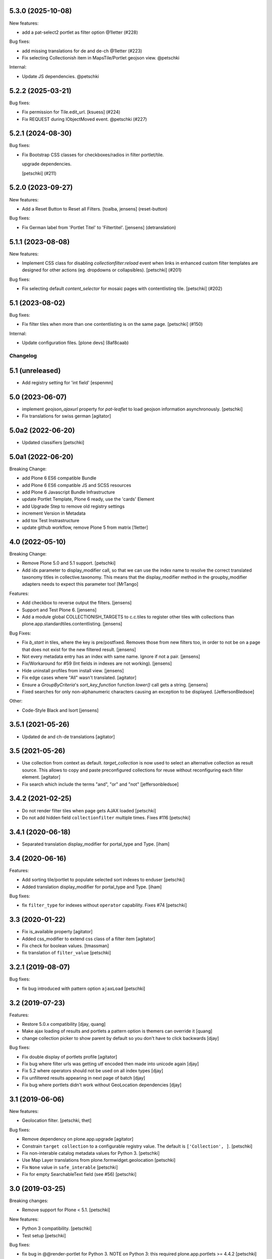 5.3.0 (2025-10-08)
------------------

New features:


- add a pat-select2 portlet as filter option @1letter (#228)


Bug fixes:


- add missing translations for de and de-ch @1letter (#223)
- Fix selecting Collectionish item in MapsTile/Portlet geojson view. @petschki


Internal:


- Update JS dependencies. @petschki


5.2.2 (2025-03-21)
------------------

Bug fixes:


- Fix permission for Tile.edit_url.
  [ksuess] (#224)
- Fix REQUEST during IObjectMoved event. @petschki (#227)


5.2.1 (2024-08-30)
------------------

Bug fixes:


- Fix Bootstrap CSS classes for checkboxes/radios in filter portlet/tile.

  upgrade dependencies.

  [petschki] (#211)


5.2.0 (2023-09-27)
------------------

New features:


- Add a Reset Button to Reset all Filters.
  [toalba, jensens] (reset-button)


Bug fixes:


- Fix German label from 'Portlet Titel' to 'Filtertitel'.
  [jensens] (detranslation)


5.1.1 (2023-08-08)
------------------

New features:


- Implement CSS class for disabling `collectionfilter:reload` event when
  links in enhanced custom filter templates  are designed for other actions
  (eg. dropdowns or collapsibles).
  [petschki] (#201)


Bug fixes:


- Fix selecting default `content_selector` for mosaic pages with contentlisting tile.
  [petschki] (#202)


5.1 (2023-08-02)
----------------

Bug fixes:


- Fix filter tiles when more than one contentlisting is on the same page.
  [petschki] (#150)


Internal:


- Update configuration files.
  [plone devs] (8af8caab)


Changelog
=========

5.1 (unreleased)
----------------

- Add registry setting for 'int field'
  [espenmn]


5.0 (2023-06-07)
----------------

- implement `geojson_ajaxurl` property for `pat-leaflet` to load geojson
  information asynchronously.
  [petschki]

- Fix translations for swiss german
  [agitator]


5.0a2 (2022-06-20)
------------------

- Updated classifiers
  [petschki]


5.0a1 (2022-06-20)
------------------

Breaking Change:

- add Plone 6 ES6 compatible Bundle
- add Plone 6 ES6 compatible JS and SCSS resources
- add Plone 6 Javascript Bundle Infrastructure
- update Portlet Template, Plone 6 ready, use the 'cards' Element
- add Upgrade Step to remove old registry settings
- increment Version in Metadata
- add tox Test Instrastructure
- update github workflow, remove Plone 5 from matrix
  [1letter]


4.0 (2022-05-10)
----------------

Breaking Change:

- Remove Plone 5.0 and 5.1 support.
  [petschki]

- Add idx parameter to display_modifier call, so that we can use the index name to resolve the correct translated
  taxonomy titles in collective.taxonomy. This means that the display_modifier method in the groupby_modifier adapters
  needs to expect this parameter too!
  [MrTango]

Features:

- Add checkbox to reverse output the filters.
  [jensens]

- Support and Test Plone 6.
  [jensens]

- Add a module global COLLECTIONISH_TARGETS to c.c.tiles to register other tiles with collections than plone.app.standardtiles.contentlisting.
  [jensens]

Bug Fixes:

- Fix `b_start` in tiles, where the key is pre/postfixed.
  Removes those from new filters too, in order to not be on a page that does not exist for the new filtered result.
  [jensens]

- Not every metadata entry has an index with same name.
  Ignore if not a pair.
  [jensens]

- Fix/Workaround for #59 (Int fields in indexes are not working).
  [jensens]

- Hide uninstall profiles from install view.
  [jensens]

- Fix edge cases where "All" wasn't translated.
  [agitator]

- Ensure a `GroupByCriteria`'s `sort_key_function` function `lower()` call gets a string.
  [jensens]

- Fixed searches for only non-alphanumeric characters causing an exception to be displayed.
  [JeffersonBledsoe]


Other:

- Code-Style Black and Isort
  [jensens]


3.5.1 (2021-05-26)
------------------

- Updated de and ch-de translations
  [agitator]


3.5 (2021-05-26)
----------------

- Use collection from context as default. `target_collection` is now used to select an alternative collection as result source.
  This allows to copy and paste preconfigured collections for reuse without reconfiguring each filter element.
  [agitator]

- Fix search which include the terms "and", "or" and "not"
  [jeffersonbledsoe]


3.4.2 (2021-02-25)
------------------

- Do not render filter tiles when page gets AJAX loaded
  [petschki]
- Do not add hidden field ``collectionfilter`` multiple times. Fixes #116
  [petschki]


3.4.1 (2020-06-18)
------------------

- Separated translation display_modifier for portal_type and Type.
  [iham]


3.4 (2020-06-16)
----------------

Features:

- Add sorting tile/portlet to populate selected sort indexes to enduser
  [petschki]
- Added translation display_modifier for portal_type and Type.
  [iham]

Bug fixes:

- fix ``filter_type`` for indexes without ``operator`` capability. Fixes #74
  [petschki]


3.3 (2020-01-22)
----------------

- Fix is_available property
  [agitator]
- Added css_modifier to extend css class of a filter item
  [agitator]
- Fix check for boolean values.
  [tmassman]
- fix translation of ``filter_value``
  [petschki]


3.2.1 (2019-08-07)
------------------

Bug fixes:

- fix bug introduced with pattern option ``ajaxLoad``
  [petschki]


3.2 (2019-07-23)
----------------

Features:

- Restore 5.0.x compatibility
  [djay, quang]
- Make ajax loading of results and portlets a pattern option is themers can override it
  [quang]
- change collection picker to show parent by default so you don't have to click backwards
  [djay]

Bug fixes:

- Fix double display of portlets profile
  [agitator]
- Fix bug where filter urls was getting utf encoded then made into unicode again
  [djay]
- Fix 5.2 where operators should not be used on all index types
  [djay]
- Fix unfiltered results appearing in next page of batch
  [djay]
- Fix bug where portlets didn't work without GeoLocation dependencies
  [djay]


3.1 (2019-06-06)
----------------

New features:

- Geolocation filter.
  [petschki, thet]


Bug fixes:

- Remove dependency on plone.app.upgrade
  [agitator]

- Constrain ``target collection`` to a configurable registry value.
  The default is ``['Collection', ]``.
  [petschki]

- Fix non-interable catalog metadata values for Python 3.
  [petschki]

- Use Map Layer translations from plone.formwidget.geolocation
  [petschki]

- Fix ``None`` value in ``safe_interable``
  [petschki]

- Fix for empty SearchableText field (see #56)
  [petschki]


3.0 (2019-03-25)
----------------

Breaking changes:

- Remove support for Plone < 5.1.
  [petschki]

New features:

- Python 3 compatibility.
  [petschki]

- Test setup
  [petschki]

Bug fixes:

- fix bug in @@render-portlet for Python 3.
  NOTE on Python 3: this required plone.app.portlets >= 4.4.2
  [petschki]


2.1 (2019-03-22)
----------------

New features:

- Python 3 compatibility.
  [agitator]

Bug fixes:

- Do not render an empty ``filterClassName``.
  [thet]

- patCollectionFilter is not in settings, it’s in view.
  [agitator]

- Fix styles for long/multiline filter terms
  [agitator]


2.0.1 (2018-12-13)
------------------

- Fix upgrade steps and reapply profile to fix bundle registration
  Remove conditional reinitialization - caused problems with other patterns
  [agitator]


2.0 (2018-12-08)
----------------

Breaking changes:

- Remove the ``cache_time`` setting and replace it with ``cache_enabled``.

- collectionsearch.pt: changed view attribute ``header_title`` to ``title``.

- Depend on plone.app.contenttypes.
  All target collections must provide ``plone.app.contenttypes.behaviors.collection.ICollection`` interface.
  The ``result`` method will be callend on this behavior adapter.

- There is a implicit dependency to Font Awesome for the filter tile edit links.
  That has to be revisited to make it work out of the box.

- Modernized markup for easier styling

New:

- Optimize the cache key by including the current language, user roles instead of id and the database counter.

- Remove the view_name part when populating the browser history with filter changes.
  The view_name part is for loading specific AJAX tiles, but should probably not be displayed.

- Add filter and search tiles.

- Add a ``sort_key_function`` key to the IQueryModifier dict to allow for a different sort key function when sorting the values.

- Add a ``index_modifier`` key to the IQueryModifier indexes dict to allow transforming of index search values.
  For ``KeywordIndex`` indices the index_modifier is automatically set to encode the value to utf-8.

- Add a ``value_blacklist`` key to the IQueryModifier indexes dict to allow blacklisting of individual index values.

- Add ``view_name`` configuration parameter to call a special result listing view.
  This can be used to call a tile instead to call the whole context view.

- Add ``content_selector`` configuration parameter to choose a DOM node from the source to inject into the target.

- Ensure early exit on the content filter traverse handler if it is not needed to run.

- Make backwards compatible with Plone 5.0
  [nngu6036, instification]

Bug fixes:

- When reloading the collection in JavaScript, use the content selector's parent as base to trigger events on.
  The content selector itself is replaced and events cannot be caught.

- Register the bundle compile files as ``collectionfilter-bundle-compiled.js`` and ``collectionfilter-bundle-compiled.css``, so that using ``plone-compile-resources`` results in the same files.
  See: https://github.com/plone/Products.CMFPlone/issues/2437

- Sort the filter value list for filter title instead filter value.

- fix collectionsearch portlet
  [petschki]

- when providing a custom `IGroupByCriteria` adapter, fallback to title sorted values if no sort_key_function is given.
  [petschki]


1.0.1 (2018-02-09)
------------------

- Fix target collection selection via catalog vocabular and RelatedItemsFieldWidget.
  [agitator]


1.0 (2018-01-27)
----------------

- Implement AJAX search for the collection search portlet.
  [thet]

- Update the history / location bar URL with the current filter URL.
  [thet]

- Fix error where ``closest`` DOM method isn't supported on IE.
  Fixes #6.
  [agitator]

- Register bundle to depend on ``*`` to avoid weird Select2 initialization error.
  [thet]

- Add ``input_type`` option to be able to better select the type of input.
  Add ``input_type`` support for dropdowns.
  Remove ``as_input`` attribute and provide upgrade step for it.
  [thet]

- Initial release from collective.portlet.collectionfilter.
  [thet]
